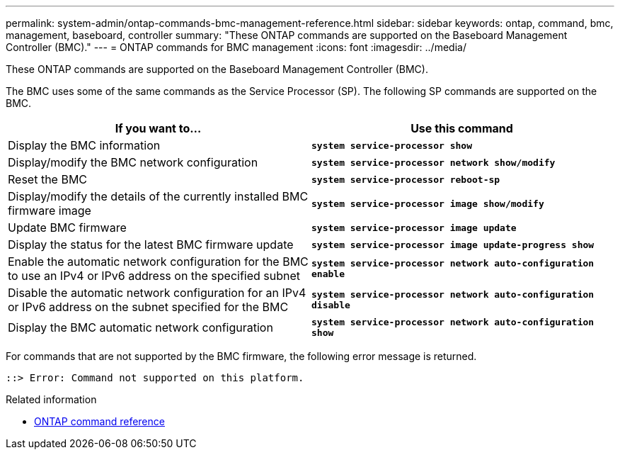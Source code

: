 ---
permalink: system-admin/ontap-commands-bmc-management-reference.html
sidebar: sidebar
keywords: ontap, command, bmc, management, baseboard, controller
summary: "These ONTAP commands are supported on the Baseboard Management Controller (BMC)."
---
= ONTAP commands for BMC management
:icons: font
:imagesdir: ../media/

[.lead]
These ONTAP commands are supported on the Baseboard Management Controller (BMC).

The BMC uses some of the same commands as the Service Processor (SP). The following SP commands are supported on the BMC.

[options="header"]
|===
| If you want to...| Use this command
a|
Display the BMC information
a|
`*system service-processor show*`
a|
Display/modify the BMC network configuration
a|
`*system service-processor network show/modify*`
a|
Reset the BMC
a|
`*system service-processor reboot-sp*`
a|
Display/modify the details of the currently installed BMC firmware image
a|
`*system service-processor image show/modify*`
a|
Update BMC firmware
a|
`*system service-processor image update*`
a|
Display the status for the latest BMC firmware update
a|
`*system service-processor image update-progress show*`
a|
Enable the automatic network configuration for the BMC to use an IPv4 or IPv6 address on the specified subnet
a|
`*system service-processor network auto-configuration enable*`
a|
Disable the automatic network configuration for an IPv4 or IPv6 address on the subnet specified for the BMC
a|
`*system service-processor network auto-configuration disable*`
a|
Display the BMC automatic network configuration
a|
`*system service-processor network auto-configuration show*`
|===
For commands that are not supported by the BMC firmware, the following error message is returned.

----
::> Error: Command not supported on this platform.
----

.Related information
* link:https://docs.netapp.com/us-en/ontap-cli/[ONTAP command reference^]

// 2025 Mar 03, ONTAPDOC-2758
